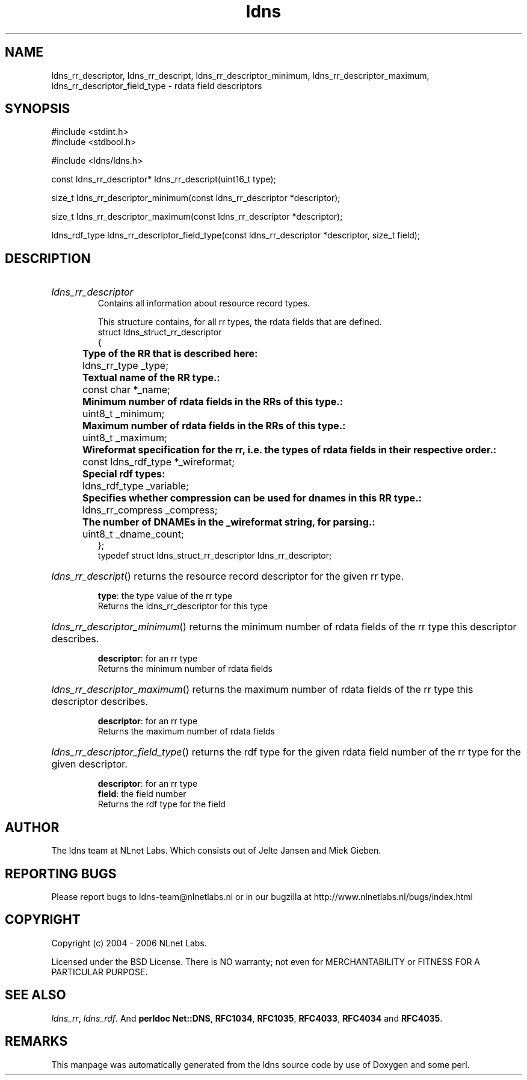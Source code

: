 .ad l
.TH ldns 3 "30 May 2006"
.SH NAME
ldns_rr_descriptor, ldns_rr_descript, ldns_rr_descriptor_minimum, ldns_rr_descriptor_maximum, ldns_rr_descriptor_field_type \- rdata field descriptors

.SH SYNOPSIS
#include <stdint.h>
.br
#include <stdbool.h>
.br
.PP
#include <ldns/ldns.h>
.PP
const ldns_rr_descriptor* ldns_rr_descript(uint16_t type);
.PP
size_t ldns_rr_descriptor_minimum(const ldns_rr_descriptor *descriptor);
.PP
size_t ldns_rr_descriptor_maximum(const ldns_rr_descriptor *descriptor);
.PP
ldns_rdf_type ldns_rr_descriptor_field_type(const ldns_rr_descriptor *descriptor, size_t field);
.PP

.SH DESCRIPTION
.HP
\fIldns_rr_descriptor\fR
.br
Contains all information about resource record types.
.br

.br
This structure contains, for all rr types, the rdata fields that are defined.
.br
struct ldns_struct_rr_descriptor
.br
{
.br
	\fBType of the RR that is described here:\fR
.br
	ldns_rr_type    _type;
.br
	\fBTextual name of the RR type.:\fR
.br
	const char *_name;
.br
	\fBMinimum number of rdata fields in the RRs of this type.:\fR
.br
	uint8_t     _minimum;
.br
	\fBMaximum number of rdata fields in the RRs of this type.:\fR
.br
	uint8_t     _maximum;
.br
	\fBWireformat specification for the rr, i.e. the types of rdata fields in their respective order.:\fR
.br
	const ldns_rdf_type *_wireformat;
.br
	\fBSpecial rdf types:\fR
.br
	ldns_rdf_type _variable;
.br
	\fBSpecifies whether compression can be used for dnames in this RR type.:\fR
.br
	ldns_rr_compress _compress;
.br
	\fBThe number of DNAMEs in the _wireformat string, for parsing.:\fR
.br
	uint8_t _dname_count;
.br
};
.br
typedef struct ldns_struct_rr_descriptor ldns_rr_descriptor;
.PP
.HP
\fIldns_rr_descript\fR()
returns the resource record descriptor for the given rr type.

\.br
\fBtype\fR: the type value of the rr type
\.br
Returns the ldns_rr_descriptor for this type
.PP
.HP
\fIldns_rr_descriptor_minimum\fR()
returns the minimum number of rdata fields of the rr type this descriptor describes.

\.br
\fBdescriptor\fR: for an rr type
\.br
Returns the minimum number of rdata fields
.PP
.HP
\fIldns_rr_descriptor_maximum\fR()
returns the maximum number of rdata fields of the rr type this descriptor describes.

\.br
\fBdescriptor\fR: for an rr type
\.br
Returns the maximum number of rdata fields
.PP
.HP
\fIldns_rr_descriptor_field_type\fR()
returns the rdf type for the given rdata field number of the rr type for the given descriptor.

\.br
\fBdescriptor\fR: for an rr type
\.br
\fBfield\fR: the field number
\.br
Returns the rdf type for the field
.PP
.SH AUTHOR
The ldns team at NLnet Labs. Which consists out of
Jelte Jansen and Miek Gieben.

.SH REPORTING BUGS
Please report bugs to ldns-team@nlnetlabs.nl or in 
our bugzilla at
http://www.nlnetlabs.nl/bugs/index.html

.SH COPYRIGHT
Copyright (c) 2004 - 2006 NLnet Labs.
.PP
Licensed under the BSD License. There is NO warranty; not even for
MERCHANTABILITY or
FITNESS FOR A PARTICULAR PURPOSE.

.SH SEE ALSO
\fIldns_rr\fR, \fIldns_rdf\fR.
And \fBperldoc Net::DNS\fR, \fBRFC1034\fR,
\fBRFC1035\fR, \fBRFC4033\fR, \fBRFC4034\fR  and \fBRFC4035\fR.
.SH REMARKS
This manpage was automatically generated from the ldns source code by
use of Doxygen and some perl.
